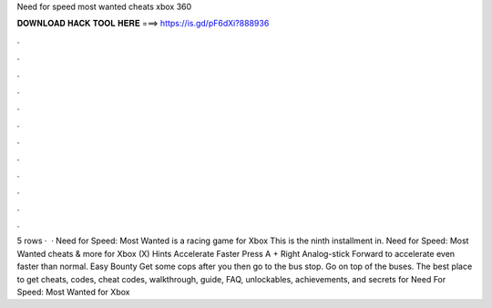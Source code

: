 Need for speed most wanted cheats xbox 360

𝐃𝐎𝐖𝐍𝐋𝐎𝐀𝐃 𝐇𝐀𝐂𝐊 𝐓𝐎𝐎𝐋 𝐇𝐄𝐑𝐄 ===> https://is.gd/pF6dXi?888936

.

.

.

.

.

.

.

.

.

.

.

.

5 rows ·  · Need for Speed: Most Wanted is a racing game for Xbox This is the ninth installment in. Need for Speed: Most Wanted cheats & more for Xbox (X) Hints Accelerate Faster Press A + Right Analog-stick Forward to accelerate even faster than normal. Easy Bounty Get some cops after you then go to the bus stop. Go on top of the buses. The best place to get cheats, codes, cheat codes, walkthrough, guide, FAQ, unlockables, achievements, and secrets for Need For Speed: Most Wanted for Xbox 